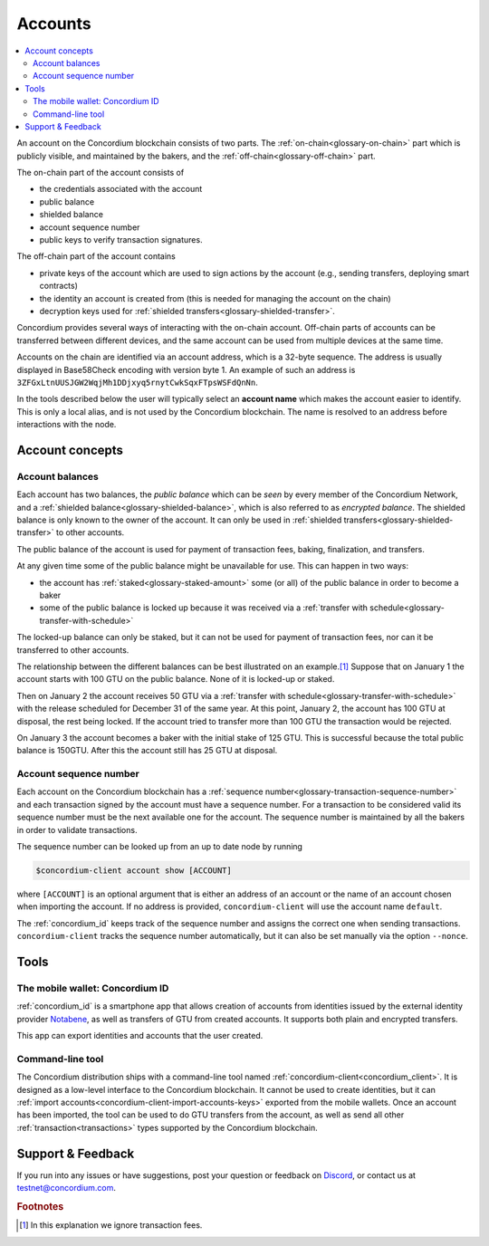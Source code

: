 .. _Notabene: https://notabene.id
.. _Discord: https://discord.com/invite/xWmQ5tp

.. _managing_accounts:

========
Accounts
========

.. contents::
   :local:
   :backlinks: none


An account on the Concordium blockchain consists of two parts. The :ref:`on-chain<glossary-on-chain>`
part which is publicly visible, and maintained by the bakers, and the
:ref:`off-chain<glossary-off-chain>` part.

The on-chain part of the account consists of

- the credentials associated with the account
- public balance
- shielded balance
- account sequence number
- public keys to verify transaction signatures.

The off-chain part of the account contains

-  private keys of the account which are used to sign actions by the
   account (e.g., sending transfers, deploying smart contracts)
-  the identity an account is created from (this is needed for managing
   the account on the chain)
-  decryption keys used for :ref:`shielded transfers<glossary-shielded-transfer>`.

Concordium provides several ways of interacting with the on-chain account.
Off-chain parts of accounts can be transferred between different devices, and
the same account can be used from multiple devices at the same time.

Accounts on the chain are identified via an account address, which is a 32-byte
sequence. The address is usually displayed in Base58Check encoding with version
byte 1. An example of such an address is
``3ZFGxLtnUUSJGW2WqjMh1DDjxyq5rnytCwkSqxFTpsWSFdQnNn``.

In the tools described below the user will typically select an **account name**
which makes the account easier to identify. This is only a local alias, and is not used by the Concordium blockchain.
The name is resolved to an address before interactions with the node.

Account concepts
================

.. _managing-account-balances:

Account balances
----------------

Each account has two balances, the *public balance* which can be *seen* by every
member of the Concordium Network, and a :ref:`shielded
balance<glossary-shielded-balance>`, which is also referred to as *encrypted
balance*. The shielded balance is only known to the owner of the account. It
can only be used in :ref:`shielded transfers<glossary-shielded-transfer>` to
other accounts.

The public balance of the account is used for payment of transaction fees,
baking, finalization, and transfers.

At any given time some of the public balance might be unavailable for use. This
can happen in two ways:

- the account has :ref:`staked<glossary-staked-amount>` some (or all) of the public
  balance in order to become a baker
- some of the public balance is locked up because it was received via a
  :ref:`transfer with schedule<glossary-transfer-with-schedule>`

The locked-up balance can only be staked, but it can not be used for payment of
transaction fees, nor can it be transferred to other accounts.

The relationship between the different balances can be best illustrated on an
example.\ [#footnote-ignore-fees]_ Suppose that on January 1 the account starts
with 100 GTU on the public balance. None of it is locked-up or staked.

Then on January 2 the account receives 50 GTU via a :ref:`transfer with
schedule<glossary-transfer-with-schedule>` with the release scheduled for
December 31 of the same year. At this point, January 2, the account has 100 GTU
at disposal, the rest being locked. If the account tried to transfer more than
100 GTU the transaction would be rejected.

On January 3 the account becomes a baker with the initial stake of 125 GTU.
This is successful because the total public balance is 150GTU.
After this the account still has 25 GTU at disposal.


Account sequence number
-----------------------

Each account on the Concordium blockchain has a :ref:`sequence number<glossary-transaction-sequence-number>` and each
transaction signed by the account must have a sequence number. For a transaction
to be considered valid its sequence number must be the next available one for
the account. The sequence number is maintained by all the bakers in order to
validate transactions.

The sequence number can be looked up from an up to date node by running

.. code-block:: console

   $concordium-client account show [ACCOUNT]

where ``[ACCOUNT]`` is an optional argument that is either an address of an
account or the name of an account chosen when importing the account. If no
address is provided, ``concordium-client`` will use the account name
``default``.

The :ref:`concordium_id` keeps track of the sequence number and assigns the correct one when sending transactions.
``concordium-client`` tracks the sequence number automatically, but it can
also be set manually via the option ``--nonce``.


Tools
=====

.. _managing-concordium-id:

The mobile wallet: Concordium ID
--------------------------------

:ref:`concordium_id` is a smartphone app that allows creation of accounts from
identities issued by the external identity provider `Notabene`_, as well as
transfers of GTU from created accounts. It supports both plain and encrypted transfers.

This app can export identities and accounts that the user created.

Command-line tool
-----------------

The Concordium distribution ships with a command-line tool named
:ref:`concordium-client<concordium_client>`. It is designed as a low-level interface to the
Concordium blockchain. It cannot be used to create identities, but it can
:ref:`import accounts<concordium-client-import-accounts-keys>` exported from the mobile wallets. Once an account has been
imported, the tool can be used to do GTU transfers from the account, as well as
send all other :ref:`transaction<transactions>` types supported by the Concordium blockchain.

Support & Feedback
==================

If you run into any issues or have suggestions, post your question or
feedback on Discord_, or contact us at testnet@concordium.com.


.. rubric:: Footnotes

.. [#footnote-ignore-fees] In this explanation we ignore transaction fees.
